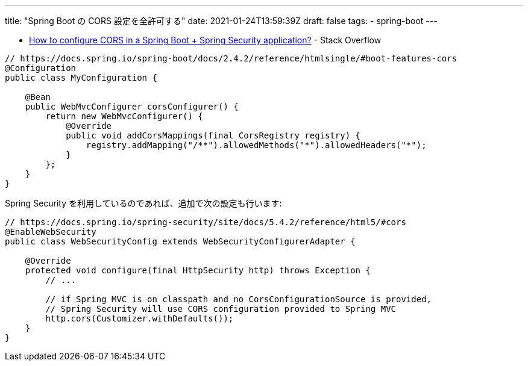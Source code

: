 ---
title: "Spring Boot の CORS 設定を全許可する"
date: 2021-01-24T13:59:39Z
draft: false
tags:
  - spring-boot
---

* https://stackoverflow.com/a/65867566/4506703[How to configure CORS in a Spring Boot + Spring Security application?] - Stack Overflow

[source,java]
----
// https://docs.spring.io/spring-boot/docs/2.4.2/reference/htmlsingle/#boot-features-cors
@Configuration
public class MyConfiguration {

    @Bean
    public WebMvcConfigurer corsConfigurer() {
        return new WebMvcConfigurer() {
            @Override
            public void addCorsMappings(final CorsRegistry registry) {
                registry.addMapping("/**").allowedMethods("*").allowedHeaders("*");
            }
        };
    }
}
----

Spring Security を利用しているのであれば、追加で次の設定も行います:

[source,java]
----
// https://docs.spring.io/spring-security/site/docs/5.4.2/reference/html5/#cors
@EnableWebSecurity
public class WebSecurityConfig extends WebSecurityConfigurerAdapter {

    @Override
    protected void configure(final HttpSecurity http) throws Exception {
        // ...

        // if Spring MVC is on classpath and no CorsConfigurationSource is provided,
        // Spring Security will use CORS configuration provided to Spring MVC
        http.cors(Customizer.withDefaults());
    }
}
----